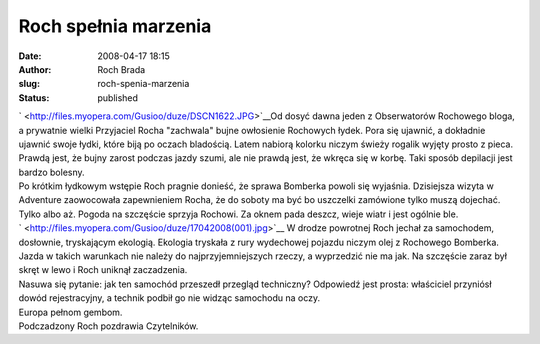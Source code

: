 Roch spełnia marzenia
#####################
:date: 2008-04-17 18:15
:author: Roch Brada
:slug: roch-spenia-marzenia
:status: published

| ` <http://files.myopera.com/Gusioo/duze/DSCN1622.JPG>`__\ Od dosyć dawna jeden z Obserwatorów Rochowego bloga, a prywatnie wielki Przyjaciel Rocha "zachwala" bujne owłosienie Rochowych łydek. Pora się ujawnić, a dokładnie ujawnić swoje łydki, które biją po oczach bladością. Latem nabiorą kolorku niczym świeży rogalik wyjęty prosto z pieca.
| Prawdą jest, że bujny zarost podczas jazdy szumi, ale nie prawdą jest, że wkręca się w korbę. Taki sposób depilacji jest bardzo bolesny.
| Po krótkim łydkowym wstępie Roch pragnie donieść, że sprawa Bomberka powoli się wyjaśnia. Dzisiejsza wizyta w Adventure zaowocowała zapewnieniem Rocha, że do soboty ma być bo uszczelki zamówione tylko muszą dojechać. Tylko albo aż. Pogoda na szczęście sprzyja Rochowi. Za oknem pada deszcz, wieje wiatr i jest ogólnie ble.
| ` <http://files.myopera.com/Gusioo/duze/17042008(001).jpg>`__ W drodze powrotnej Roch jechał za samochodem, dosłownie, tryskającym ekologią. Ekologia tryskała z rury wydechowej pojazdu niczym olej z Rochowego Bomberka.
| Jazda w takich warunkach nie należy do najprzyjemniejszych rzeczy, a wyprzedzić nie ma jak. Na szczęście zaraz był skręt w lewo i Roch uniknął zaczadzenia.
| Nasuwa się pytanie: jak ten samochód przeszedł przegląd techniczny? Odpowiedź jest prosta: właściciel przyniósł dowód rejestracyjny, a technik podbił go nie widząc samochodu na oczy.
| Europa pełnom gembom.
| Podczadzony Roch pozdrawia Czytelników.

